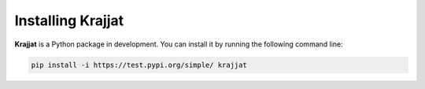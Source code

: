 Installing Krajjat
==================

**Krajjat** is a Python package in development. You can install it by running the following command line:

.. code-block:: bash

	pip install -i https://test.pypi.org/simple/ krajjat

